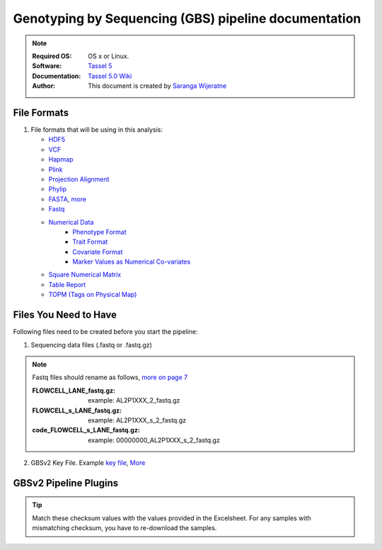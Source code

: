 
.. MCBL documentation master file, created by
   sphinx-quickstart on Wed Sep 23 17:00:18 2015.
   You can adapt this file completely to your liking, but it should at least
   contain the root `toctree` directive.


.. module:: GBS analysis
   :synopsis: GBS analysis
.. moduleauthor:: Saranga Wijeratne<wijeratne.3@osu.edu>


.. highlight:: rest


**********************************************
Genotyping by Sequencing (GBS) pipeline documentation
**********************************************

.. Note::

   :Required OS: OS x or Linux. 
   :Software: `Tassel 5 <http://www.maizegenetics.net/#!tassel/c17q9>`_ 
   :Documentation: `Tassel 5.0 Wiki <https://bitbucket.org/tasseladmin/tassel-5-source/wiki/Home>`_
   :Author: This document is created by `Saranga Wijeratne <mailto:wijeratne.3@osu.edu>`_

File Formats
----------------

#. File formats that will be using in this analysis:

   - `HDF5 <https://bitbucket.org/tasseladmin/tassel-5-source/wiki/UserManual/Load/Load>`_
   - `VCF <https://bitbucket.org/tasseladmin/tassel-5-source/wiki/UserManual/Load/Load>`_
   - `Hapmap <https://bitbucket.org/tasseladmin/tassel-5-source/wiki/UserManual/Load/Load>`_
   - `Plink <https://bitbucket.org/tasseladmin/tassel-5-source/wiki/UserManual/Load/Load>`_
   - `Projection Alignment <https://bitbucket.org/tasseladmin/tassel-5-source/wiki/UserManual/Load/Load>`_
   - `Phylip <https://bitbucket.org/tasseladmin/tassel-5-source/wiki/UserManual/Load/Load>`_
   - `FASTA <https://bitbucket.org/tasseladmin/tassel-5-source/wiki/UserManual/Load/Load>`_, `more <http://en.wikipedia.org/wiki/FASTA_format>`_
   - `Fastq <https://en.wikipedia.org/wiki/FASTQ_format>`_
   - `Numerical Data <https://bitbucket.org/tasseladmin/tassel-5-source/wiki/UserManual/Load/Load>`_
      - `Phenotype Format <https://bitbucket.org/tasseladmin/tassel-5-source/wiki/UserManual/Load/Load>`_
      - `Trait Format <https://bitbucket.org/tasseladmin/tassel-5-source/wiki/UserManual/Load/Load>`_
      - `Covariate Format <https://bitbucket.org/tasseladmin/tassel-5-source/wiki/UserManual/Load/Load>`_
      - `Marker Values as Numerical Co-variates <https://bitbucket.org/tasseladmin/tassel-5-source/wiki/UserManual/Load/Load>`_
   - `Square Numerical Matrix <https://bitbucket.org/tasseladmin/tassel-5-source/wiki/UserManual/Load/Load>`_
   - `Table Report <https://bitbucket.org/tasseladmin/tassel-5-source/wiki/UserManual/Load/Load>`_
   - `TOPM (Tags on Physical Map) <https://bitbucket.org/tasseladmin/tassel-5-source/wiki/UserManual/Load/Load>`_

Files You Need to Have 
----------------

Following files need to be created before you start the pipeline:

1. Sequencing data files (.fastq or .fastq.gz)

.. Note::
   
   Fastq files should rename as follows, `more on page 7 <https://bytebucket.org/tasseladmin/tassel-5-source/wiki/docs/TasselPipelineGBS.pdf>`_

   :FLOWCELL_LANE_fastq.gz: example: AL2P1XXX_2_fastq.gz 
   :FLOWCELL_s_LANE_fastq.gz:  example: AL2P1XXX_s_2_fastq.gz 
   :code_FLOWCELL_s_LANE_fastq.gz:   example: 00000000_AL2P1XXX_s_2_fastq.gz


.. code-block:: bash
      :linenos:

      #To rename original .fastq.gz file, 
      $ mv  AE_S1_L001_R1_001.fastq.gz AL2P1XXX_1_fastq.gz

   
2. GBSv2 Key File. Example `key file <https://bitbucket.org/tasseladmin/tassel-5-source/wiki/Tassel5GBSv2Pipeline/Pipeline_Testing_key.txt>`_, `More <https://bitbucket.org/tasseladmin/tassel-5-source/wiki/Tassel5GBSv2Pipeline/KeyFileExample>`_

   


GBSv2 Pipeline Plugins
----------------

.. csv-table::
   :header: "Plugin", "Description"
   :widths: 10, 40

   GBSSeqToTagDBPlugin,Executed to pull distinct tags from the database and export them in the fastq format. `More <https://bitbucket.org/tasseladmin/tassel-5-source/wiki/Tassel5GBSv2Pipeline/GBSSeqToTagDBPlugin>`_
   TagExportToFastqPlugin,Retrieves distinct tags stored in the database and reformats them to a FASTQ file. `More <https://bitbucket.org/tasseladmin/tassel-5-source/wiki/Tassel5GBSv2Pipeline/TagExportToFastqPlugin>`_
   SAMToGBSdbPlugin_,used to identify SNPs from aligned tags using the GBS DB. `More <https://bitbucket.org/tasseladmin/tassel-5-source/wiki/Tassel5GBSv2Pipeline/SAMToGBSdbPlugin>`_
   DiscoverySNPCallerPluginV2,takes a GBSv2 database file as input and identifies SNPs from the aligned tags. `More <https://bitbucket.org/tasseladmin/tassel-5-source/wiki/Tassel5GBSv2Pipeline/DiscoverySNPCallerPluginV2>`_
   SNPQualityProfilerPlugin,scores all discovered SNPs for various coverage, depth and genotypic statistics for a given set of taxa. `More <https://bitbucket.org/tasseladmin/tassel-5-source/wiki/Tassel5GBSv2Pipeline/SNPQualityProfilerPlugin>`_
   UpdateSNPPositionQualityPlugin, reads a quality score file to obtain quality score data for positions stored in the snpposition table. `More <https://bitbucket.org/tasseladmin/tassel-5-source/wiki/Tassel5GBSv2Pipeline/SNPCutPosTagVerificationPlugin>`_
   SNPCutPosTagVerificationPlugin,allows a user to specify a Cut or SNP position for which they would like data printed. `More <https://bitbucket.org/tasseladmin/tassel-5-source/wiki/Tassel5GBSv2Pipeline/SNPCutPosTagVerificationPlugin>`_
   GetTagSequenceFromDBPlugin,takes an existing GBSv2 SQLite database file as input and returns a tab-delimited file containing a list of Tag Sequences stored in the specified database file. `More <https://bitbucket.org/tasseladmin/tassel-5-source/wiki/Tassel5GBSv2Pipeline/GetTagSequenceFromDBPlugin>`_
   ProductionSNPCallerPluginV2,converts data from fastq and keyfile to genotypes, then adds these to a genotype file in VCF or HDF5 format. `More <https://bitbucket.org/tasseladmin/tassel-5-source/wiki/Tassel5GBSv2Pipeline/ProductionSNPCallerPluginV2>`_
   




.. tip::
   
   Match these checksum values with the values provided in the Excelsheet. For any samples with mismatching checksum, you have to re-download the samples.
